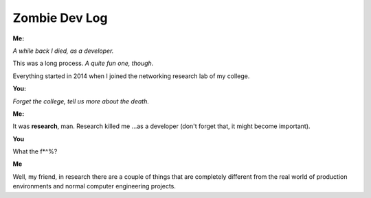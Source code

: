 Zombie Dev Log
==============

**Me:**

*A while back I died, as a developer.*

This was a long process. *A quite fun one, though.*

Everything started in 2014 when I joined the
networking research lab of my college.

**You:**

*Forget the college, tell us more about the death.*

**Me:**

It was **research**, man. Research killed me ...as a developer (don't forget that, it might become important).

**You**

What the f*^%?

**Me**

Well, my friend, in research there are a couple of things that are completely
different from the real world of production environments and normal computer
engineering projects.

